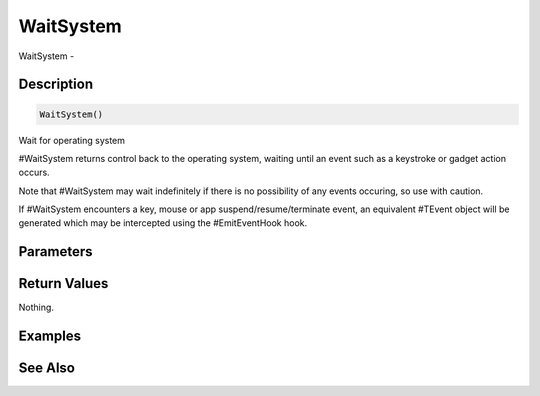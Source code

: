 .. _func_system_waitsystem:

==========
WaitSystem
==========

WaitSystem - 

Description
===========

.. code-block:: blitzmax

    WaitSystem()

Wait for operating system

#WaitSystem returns control back to the operating system, waiting until
an event such as a keystroke or gadget action occurs.

Note that #WaitSystem may wait indefinitely if there is no possibility
of any events occuring, so use with caution.

If #WaitSystem encounters a key, mouse or app suspend/resume/terminate
event, an equivalent #TEvent object will be generated which may be intercepted using
the #EmitEventHook hook.

Parameters
==========

Return Values
=============

Nothing.

Examples
========

See Also
========



